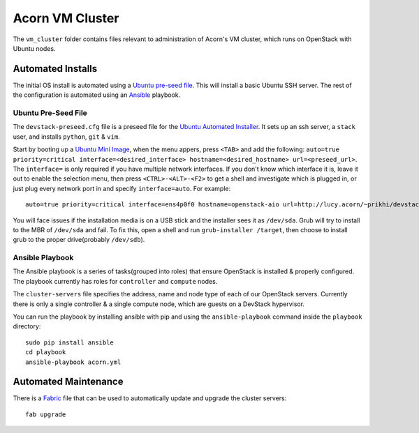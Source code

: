 =================
Acorn VM Cluster
=================

The ``vm_cluster`` folder contains files relevant to administration of Acorn's
VM cluster, which runs on OpenStack with Ubuntu nodes.

Automated Installs
===================

The initial OS install is automated using a `Ubuntu pre-seed file`_. This will
install a basic Ubuntu SSH server. The rest of the configuration is automated
using an `Ansible`_ playbook.

Ubuntu Pre-Seed File
---------------------

The ``devstack-preseed.cfg`` file is a preseed file for the `Ubuntu Automated
Installer`_. It sets up an ssh server, a ``stack`` user, and installs
``python``, ``git`` & ``vim``.

Start by booting up a `Ubuntu Mini Image`_, when the menu appers, press
``<TAB>`` and add the following: ``auto=true priority=critical
interface=<desired_interface> hostname=<desired_hostname> url=<preseed_url>``.
The ``interface=`` is only required if you have multiple network interfaces.
If you don't know which interface it is, leave it out to enable the selection
menu, then press ``<CTRL>-<ALT>-<F2>`` to get a shell and investigate which is
plugged in, or just plug every network port in and specify ``interface=auto``.
For example::

    auto=true priority=critical interface=ens4p0f0 hostname=openstack-aio url=http://lucy.acorn/~prikhi/devstack-preseed.cfg

You will face issues if the installation media is on a USB stick and the
installer sees it as ``/dev/sda``. Grub will try to install to the MBR of
``/dev/sda`` and fail. To fix this, open a shell and run ``grub-installer
/target``, then choose to install grub to the proper drive(probably
``/dev/sdb``).

Ansible Playbook
-----------------

The Ansible playbook is a series of tasks(grouped into roles) that ensure
OpenStack is installed & properly configured. The playbook currently has roles
for ``controller`` and ``compute`` nodes.

The ``cluster-servers`` file specifies the address, name and node type of each
of our OpenStack servers. Currently there is only a single controller & a
single compute node, which are guests on a DevStack hypervisor.

You can run the playbook by installing ansible with pip and using the
``ansible-playbook`` command inside the ``playbook`` directory::

    sudo pip install ansible
    cd playbook
    ansible-playbook acorn.yml

Automated Maintenance
======================

There is a `Fabric`_ file that can be used to automatically update and upgrade
the cluster servers::

    fab upgrade


.. _Ubuntu pre-seed file:           https://help.ubuntu.com/lts/installation-guide/armhf/apbs03.html
.. _Ansible:                        https://www.ansible.com/
.. _Ubuntu Automated Installer:     https://help.ubuntu.com/lts/installation-guide/armhf/apb.html
.. _Ubuntu Mini Image:              http://www.ubuntu.com/download/alternative-downloads
.. _Fabric:                         http://www.fabfile.org/
